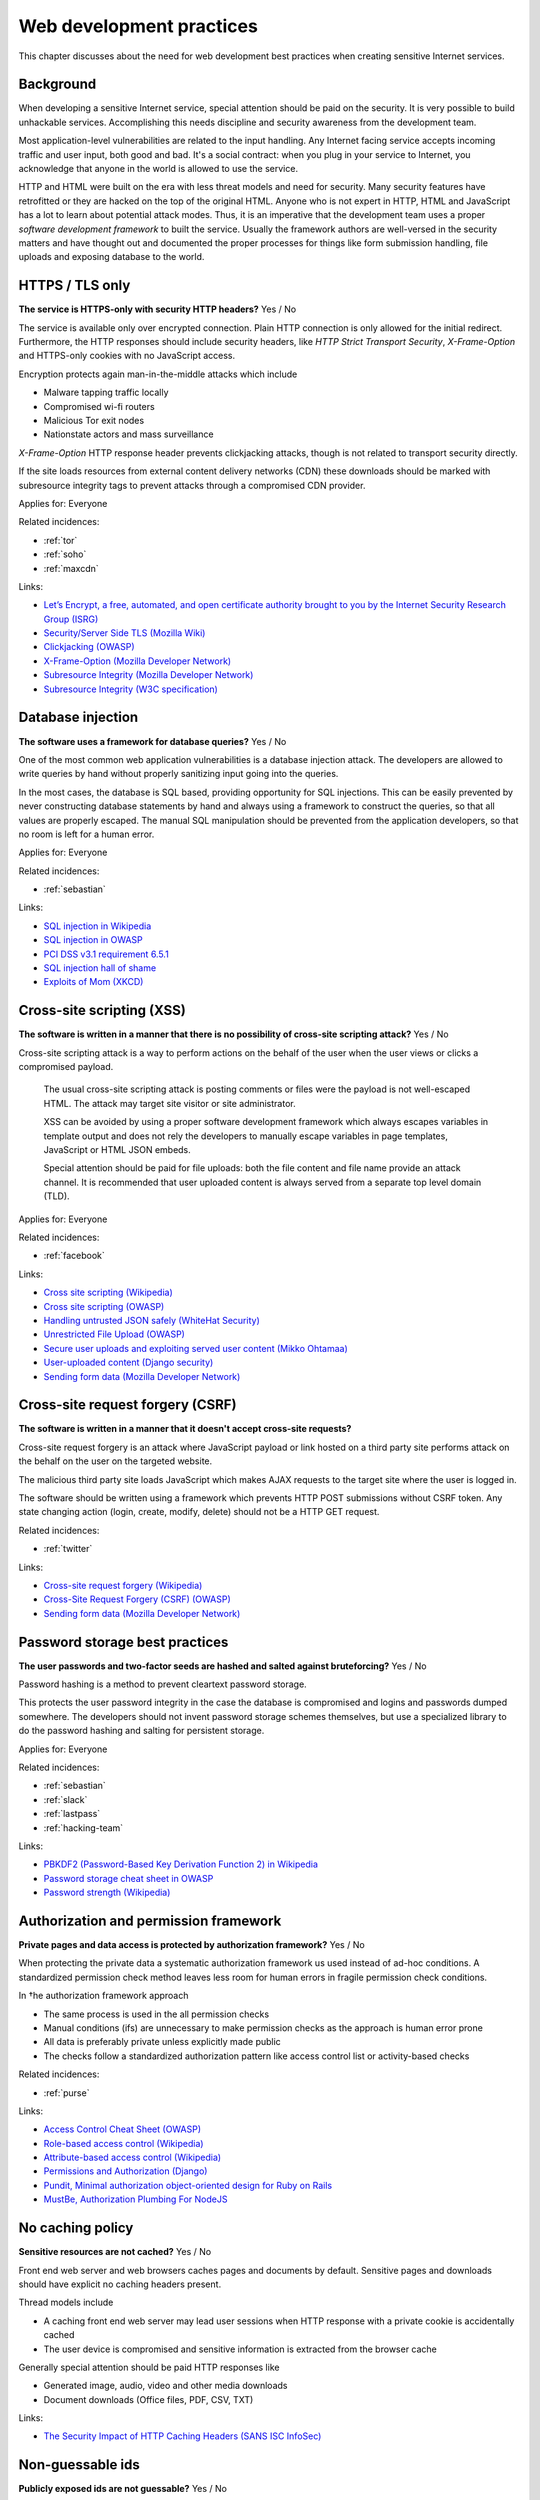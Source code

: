 
.. This is a generated file from data/. DO NOT EDIT.

===========================================
Web development practices
===========================================

This chapter discusses about the need for web development best practices when creating sensitive Internet services.

Background
==========

When developing a sensitive Internet service, special attention should be paid on the security. It is very possible to build unhackable services. Accomplishing this needs discipline and security awareness from the development team.

Most application-level vulnerabilities are related to the input handling. Any Internet facing service accepts incoming traffic and user input, both good and bad. It's a social contract: when you plug in your service to Internet, you acknowledge that anyone in the world is allowed to use the service.

HTTP and HTML were built on the era with less threat models and need for security. Many security features have retrofitted or they are hacked on the top of the original HTML. Anyone who is not expert in HTTP, HTML and JavaScript has a lot to learn about potential attack modes. Thus, it is an imperative that the development team uses a proper *software development framework* to built the service. Usually the framework authors are well-versed in the security matters and have thought out and documented the proper processes for things like form submission handling, file uploads and exposing database to the world.





.. _https-tls-only:

HTTPS / TLS only
==============================================================

**The service is HTTPS-only with security HTTP headers?** Yes / No

The service is available only over encrypted connection. Plain HTTP connection is only allowed for the initial redirect. Furthermore, the HTTP responses should include security headers, like *HTTP Strict Transport Security*, *X-Frame-Option* and HTTPS-only cookies with no JavaScript access.

Encryption protects again man-in-the-middle attacks which include

* Malware tapping traffic locally

* Compromised wi-fi routers

* Malicious Tor exit nodes

* Nationstate actors and mass surveillance

*X-Frame-Option* HTTP response header prevents clickjacking attacks, though is not related to transport security directly.

If the site loads resources from external content delivery networks (CDN) these downloads should be marked with subresource integrity tags to prevent attacks through a compromised CDN provider.



Applies for: Everyone



Related incidences:

- :ref:`tor`

- :ref:`soho`

- :ref:`maxcdn`




Links:


- `Let’s Encrypt, a free, automated, and open certificate authority brought to you by the Internet Security Research Group (ISRG) <https://letsencrypt.org/>`_



- `Security/Server Side TLS (Mozilla Wiki) <https://wiki.mozilla.org/Security/Server_Side_TLS>`_



- `Clickjacking (OWASP) <https://www.owasp.org/index.php/Clickjacking>`_



- `X-Frame-Option (Mozilla Developer Network) <https://developer.mozilla.org/en-US/docs/Web/HTTP/X-Frame-Options>`_



- `Subresource Integrity (Mozilla Developer Network) <https://developer.mozilla.org/en-US/docs/Web/Security/Subresource_Integrity>`_



- `Subresource Integrity (W3C specification) <http://w3c.github.io/webappsec/specs/subresourceintegrity/>`_






.. _database-injection:

Database injection
==============================================================

**The software uses a framework for database queries?** Yes / No

One of the most common web application vulnerabilities is a database injection attack. The developers are allowed to write queries by hand without properly sanitizing input going into the queries.

In the most cases, the database is SQL based, providing opportunity for SQL injections. This can be easily prevented by never constructing database statements by hand and always using a framework to construct the queries, so that all values are properly escaped. The manual SQL manipulation should be prevented from the application developers, so that no room is left for a human error.



Applies for: Everyone



Related incidences:

- :ref:`sebastian`




Links:


- `SQL injection in Wikipedia <https://en.wikipedia.org/wiki/SQL_injection>`_



- `SQL injection in OWASP <https://www.owasp.org/index.php/SQL_Injection>`_



- `PCI DSS v3.1 requirement 6.5.1 <https://www.pcisecuritystandards.org/documents/PCI_DSS_v3-1.pdf>`_



- `SQL injection hall of shame <http://codecurmudgeon.com/wp/sql-injection-hall-of-shame/>`_



- `Exploits of Mom (XKCD) <https://xkcd.com/327/>`_






.. _cross-site-scripting-xss:

Cross-site scripting (XSS)
==============================================================

**The software is written in a manner that there is no possibility of cross-site scripting attack?** Yes / No

Cross-site scripting attack is a way to perform actions on the behalf of the user when the user views or clicks a compromised payload.

 The usual cross-site scripting attack is posting comments or files were the payload is not well-escaped HTML. The attack may target site visitor or site administrator.

 XSS can be avoided by using a proper software development framework which always escapes variables in template output and does not rely the developers to manually escape variables in page templates, JavaScript or HTML JSON embeds.

 Special attention should be paid for file uploads: both the file content and file name provide an attack channel. It is recommended that user uploaded content is always served from a separate top level domain (TLD).



Applies for: Everyone



Related incidences:

- :ref:`facebook`




Links:


- `Cross site scripting (Wikipedia) <https://en.wikipedia.org/wiki/Cross-site_scripting>`_



- `Cross site scripting (OWASP) <https://www.owasp.org/index.php/Cross-site_Scripting_%28XSS%29>`_



- `Handling untrusted JSON safely (WhiteHat Security) <https://blog.whitehatsec.com/handling-untrusted-json-safely/>`_



- `Unrestricted File Upload (OWASP) <https://www.owasp.org/index.php/Unrestricted_File_Upload>`_



- `Secure user uploads and exploiting served user content (Mikko Ohtamaa) <https://opensourcehacker.com/2013/07/31/secure-user-uploads-and-exploiting-served-user-content/>`_



- `User-uploaded content (Django security) <https://docs.djangoproject.com/en/1.8/topics/security/#user-uploaded-content>`_



- `Sending form data (Mozilla Developer Network) <https://developer.mozilla.org/en-US/docs/Web/Guide/HTML/Forms/Sending_and_retrieving_form_data>`_






.. _cross-site-request-forgery-csrf:

Cross-site request forgery (CSRF)
==============================================================

**The software is written in a manner that it doesn't accept cross-site requests?** 

Cross-site request forgery is an attack where JavaScript payload or link hosted on a third party site performs attack on the behalf on the user on the targeted website.

The malicious third party site loads JavaScript which makes AJAX requests to the target site where the user is logged in.

The software should be written using a framework which prevents HTTP POST submissions without CSRF token. Any state changing action (login, create, modify, delete) should not be a HTTP GET request.





Related incidences:

- :ref:`twitter`




Links:


- `Cross-site request forgery (Wikipedia) <https://en.wikipedia.org/wiki/Cross-site_request_forgery>`_



- `Cross-Site Request Forgery (CSRF) (OWASP) <https://www.owasp.org/index.php/Cross-Site_Request_Forgery_%28CSRF%29>`_



- `Sending form data (Mozilla Developer Network) <https://developer.mozilla.org/en-US/docs/Web/Guide/HTML/Forms/Sending_and_retrieving_form_data>`_






.. _password-storage-best-practices:

Password storage best practices
==============================================================

**The user passwords and two-factor seeds are hashed and salted against bruteforcing?** Yes / No

Password hashing is a method to prevent cleartext password storage.

This protects the user password integrity in the case the database is compromised and logins and passwords dumped somewhere. The developers should not invent password storage schemes themselves, but use a specialized library to do the password hashing and salting for persistent storage.



Applies for: Everyone



Related incidences:

- :ref:`sebastian`

- :ref:`slack`

- :ref:`lastpass`

- :ref:`hacking-team`




Links:


- `PBKDF2 (Password-Based Key Derivation Function 2) in Wikipedia <https://en.wikipedia.org/wiki/PBKDF2>`_



- `Password storage cheat sheet in OWASP <https://www.owasp.org/index.php/Password_Storage_Cheat_Sheet>`_



- `Password strength (Wikipedia) <https://en.wikipedia.org/wiki/Password_strength>`_






.. _authorization-and-permission-framework:

Authorization and permission framework
==============================================================

**Private pages and data access is protected by authorization framework?** Yes / No

When protecting the private data a systematic authorization framework us used instead of ad-hoc conditions. A standardized permission check method leaves less room for human errors in fragile permission check conditions.

In †he authorization framework approach

* The same process is used in the all permission checks

* Manual conditions (ifs) are unnecessary to make permission checks as the approach is human error prone

* All data is preferably private unless explicitly made public

* The checks follow a standardized authorization pattern like access control list or activity-based checks





Related incidences:

- :ref:`purse`




Links:


- `Access Control Cheat Sheet (OWASP) <https://www.owasp.org/index.php/Access_Control_Cheat_Sheet>`_



- `Role-based access control (Wikipedia) <https://en.wikipedia.org/wiki/Role-based_access_control>`_



- `Attribute-based access control (Wikipedia) <https://en.wikipedia.org/wiki/Attribute-based_access_control>`_



- `Permissions and Authorization (Django) <https://docs.djangoproject.com/en/1.8/topics/auth/default/#topic-authorization>`_



- `Pundit, Minimal authorization object-oriented design for Ruby on Rails <https://github.com/elabs/pundit>`_



- `MustBe, Authorization Plumbing For NodeJS <https://github.com/derickbailey/mustbe>`_






.. _no-caching-policy:

No caching policy
==============================================================

**Sensitive resources are not cached?** Yes / No

Front end web server and web browsers caches pages and documents by default. Sensitive pages and downloads should have explicit no caching headers present.

Thread models include

* A caching front end web server may lead user sessions when HTTP response with a private cookie is accidentally cached

* The user device is compromised and sensitive information is extracted from the browser cache

Generally special attention should be paid HTTP responses like

* Generated image, audio, video and other media downloads

* Document downloads (Office files, PDF, CSV, TXT)







Links:


- `The Security Impact of HTTP Caching Headers (SANS ISC InfoSec) <https://isc.sans.edu/forums/diary/The+Security+Impact+of+HTTP+Caching+Headers/17033/>`_






.. _non-guessable-ids:

Non-guessable ids
==============================================================

**Publicly exposed ids are not guessable?** Yes / No

If the service uses running counters as database primary keys, these ids should not be exposed to the public.

Knowing the id sequence allows the attacker to gain knowledge of the item count weakening the service security.

* If HTTP endpoints or pages lack proper permission checks, guessing the id sequence allows the attacker to scrape private data.

* Sensitive business information, like user count or trade count, is exposed to public.

Use random id generation method, like Universally unique identifier (UUID) version 4 "random", which provide 122 truly random bits to for each id.



Applies for: Everyone



Related incidences:

- :ref:`purse`




Links:


- `UUID (Wikipedia) <https://en.wikipedia.org/wiki/Universally_unique_identifier#Version_4_.28random.29>`_



- `URL safe UUIDs in the smallest number of characters (StackOverlow) <http://stackoverflow.com/q/11431886/315168>`_






.. _non-public-administration-site:

Non-public administration site
==============================================================

**The administration site is not accessible or known to public?** Yes / No

Many common software platforms come with the default administration site in a location like */admin/*.

If the administrative URLs are well known it expands the potential attack surface. The attacker can guess administration HTTP endpoints with vulnerabilities and try to exploit those.

The administration interface should be in non-guessable, non-end user visible, URL. Besides authorization, additional access restrictions should be placed upon the administration interface with two-factor authentication, VPN and IP restrictions (see :doc:`Team security <../team/index>`).



Applies for: Everyone



Related incidences:

- :ref:`veeder-root`

- :ref:`patreon`




Links:


- `Failure to restrict URL Access in OWASP <https://www.owasp.org/index.php/Top_10_2010-A8-Failure_to_Restrict_URL_Access>`_






.. _whitehat-program:

Whitehat program
==============================================================

**The service has a public whitehat or security bounty program?** Yes / No

A whitehat program, also known as a security bountry program, is a published guide how the service deals with security researchers. The purpose of a whitehat program is to encourage legit security research to cover issues on the service and credit third parties for doing this work.

The third party security researches usually scan the service using a web security audit tools like Burp Suite and try to discover XSS, CSRF, database injection and authorization flaws.

The whitehat program usually includes

* How to contact the service when reporting a security issues

* What response time one should expect

* Security issues types eligible to bounty

* What is the amount of bounty and how it is paid

* Crediting the researcher for uncovering the issue

There exist third party services providing the creation and management of whitehat programs (Cobalt, HackerOne).



Applies for: Medium and large enterprises



Related incidences:

- :ref:`coinbase`




Links:


- `Cobalt <https://cobalt.io/>`_



- `HackerOne <https://hackerone.com/>`_






.. _code-reviews:

Code reviews
==============================================================

**Source code is reviewed?** Yes / No

The team uses code review, also known as code inspection, as the best practice when merging changes.

All code going to the production should be reviewed at least one person who is not the original author of the code. Two pairs of eyes see better than one to catch possible mistakes.



Applies for: Medium and large enterprises





Links:


- `Code Review (Wikipedia) <https://en.wikipedia.org/wiki/Code_review>`_



- `OWASP Code Review Guide <https://www.owasp.org/index.php/OWASP_Code_review_V2_Table_of_Contents>`_





